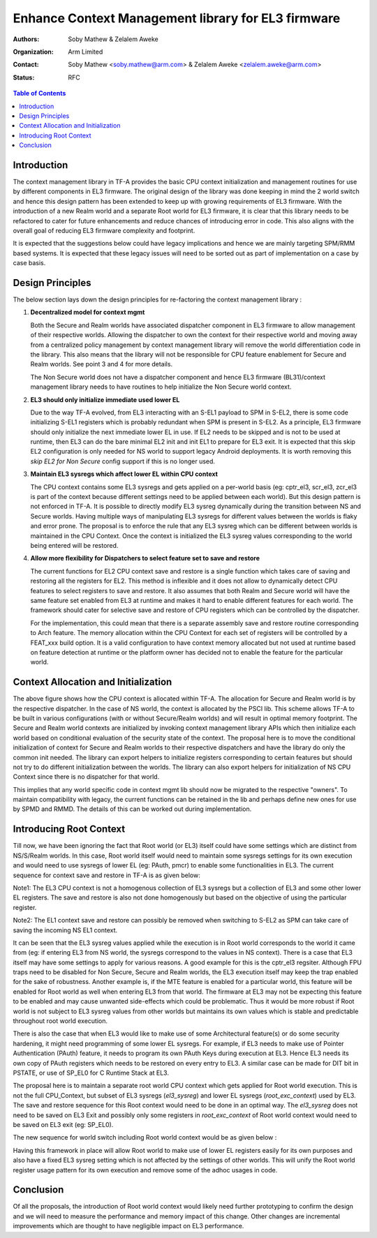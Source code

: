 Enhance Context Management library for EL3 firmware
===================================================

:Authors: Soby Mathew & Zelalem Aweke
:Organization: Arm Limited
:Contact: Soby Mathew <soby.mathew@arm.com> & Zelalem Aweke <zelalem.aweke@arm.com>
:Status: RFC

.. contents:: Table of Contents

Introduction
------------
The context management library in TF-A provides the basic CPU context
initialization and management routines for use by different components
in EL3 firmware. The original design of the library was done keeping in
mind the 2 world switch and hence this design pattern has been extended to
keep up with growing requirements of EL3 firmware. With the introduction
of a new Realm world and a separate Root world for EL3 firmware, it is clear
that this library needs to be refactored to cater for future enhancements and
reduce chances of introducing error in code. This also aligns with the overall
goal of reducing EL3 firmware complexity and footprint.

It is expected that the suggestions below could have legacy implications and
hence we are mainly targeting SPM/RMM based systems. It is expected that these
legacy issues will need to be sorted out as part of implementation on a case
by case basis.

Design Principles
-----------------
The below section lays down the design principles for re-factoring the context
management library :

(1) **Decentralized model for context mgmt**

    Both the Secure and Realm worlds have associated dispatcher component in
    EL3 firmware to allow management of their respective worlds. Allowing the
    dispatcher to own the context for their respective world and moving away
    from a centralized policy management by context management library will
    remove the world differentiation code in the library. This also means that
    the library will not be responsible for CPU feature enablement for
    Secure and Realm worlds. See point 3 and 4 for more details.

    The Non Secure world does not have a dispatcher component and hence EL3
    firmware (BL31)/context management library needs to have routines to help
    initialize the Non Secure world context.

(2) **EL3 should only initialize immediate used lower EL**

    Due to the way TF-A evolved, from EL3 interacting with an S-EL1 payload to
    SPM in S-EL2, there is some code initializing S-EL1 registers which is
    probably redundant when SPM is present in S-EL2. As a principle, EL3
    firmware should only initialize the next immediate lower EL in use.
    If EL2 needs to be skipped and is not to be used at runtime, then
    EL3 can do the bare minimal EL2 init and init EL1 to prepare for EL3 exit.
    It is expected that this skip EL2 configuration is only needed for NS
    world to support legacy Android deployments. It is worth removing this
    `skip EL2 for Non Secure` config support if this is no longer used.

(3) **Maintain EL3 sysregs which affect lower EL within CPU context**

    The CPU context contains some EL3 sysregs and gets applied on a per-world
    basis (eg: cptr_el3, scr_el3, zcr_el3 is part of the context
    because different settings need to be applied between each world).
    But this design pattern is not enforced in TF-A. It is possible to directly
    modify EL3 sysreg dynamically during the transition between NS and Secure
    worlds. Having multiple ways of manipulating EL3 sysregs for different
    values between the worlds is flaky and error prone. The proposal is to
    enforce the rule that any EL3 sysreg which can be different between worlds
    is maintained in the CPU Context. Once the context is initialized the
    EL3 sysreg values corresponding to the world being entered will be restored.

(4) **Allow more flexibility for Dispatchers to select feature set to save and restore**

    The current functions for EL2 CPU context save and restore is a single
    function which takes care of saving and restoring all the registers for
    EL2. This method is inflexible and it does not allow to dynamically detect
    CPU features to select registers to save and restore. It also assumes that
    both Realm and Secure world will have the same feature set enabled from
    EL3 at runtime and makes it hard to enable different features for each
    world. The framework should cater for selective save and restore of CPU
    registers which can be controlled by the dispatcher.

    For the implementation, this could mean that there is a separate assembly
    save and restore routine corresponding to Arch feature. The memory allocation
    within the CPU Context for each set of registers will be controlled by a
    FEAT_xxx build option. It is a valid configuration to have
    context memory allocated but not used at runtime based on feature detection
    at runtime or the platform owner has decided not to enable the feature
    for the particular world.

Context Allocation and Initialization
-------------------------------------

|context_mgmt_abs|

.. |context_mgmt_abs| image::
   ../resources/diagrams/context_management_abs.png

The above figure shows how the CPU context is allocated within TF-A. The
allocation for Secure and Realm world is by the respective dispatcher. In the case
of NS world, the context is allocated by the PSCI lib. This scheme allows TF-A
to be built in various configurations (with or without Secure/Realm worlds) and
will result in optimal memory footprint. The Secure and Realm world contexts are
initialized by invoking context management library APIs which then initialize
each world based on conditional evaluation of the security state of the
context. The proposal here is to move the conditional initialization
of context for Secure and Realm worlds to their respective dispatchers and
have the library do only the common init needed. The library can export
helpers to initialize registers corresponding to certain features but
should not try to do different initialization between the worlds. The library
can also export helpers for initialization of NS CPU Context since there is no
dispatcher for that world.

This implies that any world specific code in context mgmt lib should now be
migrated to the respective "owners". To maintain compatibility with legacy, the
current functions can be retained in the lib and perhaps define new ones for
use by SPMD and RMMD. The details of this can be worked out during
implementation.

Introducing Root Context
------------------------
Till now, we have been ignoring the fact that Root world (or EL3) itself could
have some settings which are distinct from NS/S/Realm worlds. In this case,
Root world itself would need to maintain some sysregs settings for its own
execution and would need to use sysregs of lower EL (eg: PAuth, pmcr) to enable
some functionalities in EL3. The current sequence for context save and restore
in TF-A is as given below:

|context_mgmt_existing|

.. |context_mgmt_existing| image::
   ../resources/diagrams/context_mgmt_existing.png

Note1: The EL3 CPU context is not a homogenous collection of EL3 sysregs but
a collection of EL3 and some other lower EL registers. The save and restore
is also not done homogenously but based on the objective of using the
particular register.

Note2: The EL1 context save and restore can possibly be removed when switching
to S-EL2 as SPM can take care of saving the incoming NS EL1 context.

It can be seen that the EL3 sysreg values applied while the execution is in Root
world corresponds to the world it came from (eg: if entering EL3 from NS world,
the sysregs correspond to the values in NS context). There is a case that EL3
itself may have some settings to apply for various reasons. A good example for
this is the cptr_el3 regsiter. Although FPU traps need to be disabled for
Non Secure, Secure and Realm worlds, the EL3 execution itself may keep the trap
enabled for the sake of robustness. Another example is, if the MTE feature
is enabled for a particular world, this feature will be enabled for Root world
as well when entering EL3 from that world. The firmware at EL3 may not
be expecting this feature to be enabled and may cause unwanted side-effects
which could be problematic. Thus it would be more robust if Root world is not
subject to EL3 sysreg values from other worlds but maintains its own values
which is stable and predictable throughout root world execution.

There is also the case that when EL3 would like to make use of some
Architectural feature(s) or do some security hardening, it might need
programming of some lower EL sysregs. For example, if EL3 needs to make
use of Pointer Authentication (PAuth) feature, it needs to program
its own PAuth Keys during execution at EL3. Hence EL3 needs its
own copy of PAuth registers which needs to be restored on every
entry to EL3. A similar case can be made for DIT bit in PSTATE,
or use of SP_EL0 for C Runtime Stack at EL3.

The proposal here is to maintain a separate root world CPU context
which gets applied for Root world execution. This is not the full
CPU_Context, but subset of EL3 sysregs (`el3_sysreg`) and lower EL
sysregs (`root_exc_context`) used by EL3. The save and restore
sequence for this Root context would need to be done in
an optimal way. The `el3_sysreg` does not need to be saved
on EL3 Exit and possibly only some registers in `root_exc_context`
of Root world context would need to be saved on EL3 exit (eg: SP_EL0).

The new sequence for world switch including Root world context would
be as given below :

|context_mgmt_proposed|

.. |context_mgmt_proposed| image::
   ../resources/diagrams/context_mgmt_proposed.png

Having this framework in place will allow Root world to make use of lower EL
registers easily for its own purposes and also have a fixed EL3 sysreg setting
which is not affected by the settings of other worlds. This will unify the
Root world register usage pattern for its own execution and remove some
of the adhoc usages in code.

Conclusion
----------
Of all the proposals, the introduction of Root world context would likely need
further prototyping to confirm the design and we will need to measure the
performance and memory impact of this change. Other changes are incremental
improvements which are thought to have negligible impact on EL3 performance.
